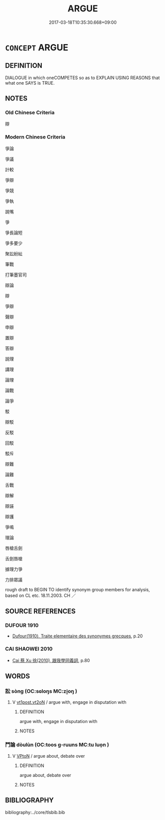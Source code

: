 # -*- mode: mandoku-tls-view -*-
#+TITLE: ARGUE
#+DATE: 2017-03-18T10:35:30.668+09:00        
#+STARTUP: content
* =CONCEPT= ARGUE
:PROPERTIES:
:CUSTOM_ID: uuid-3d3331be-f86b-4a44-bed1-bb64021abd35
:SYNONYM+:  QUARREL
:SYNONYM+:  DISAGREE
:SYNONYM+:  SQUABBLE
:SYNONYM+:  BICKER
:SYNONYM+:  FIGHT
:SYNONYM+:  WRANGLE
:SYNONYM+:  DISPUTE
:SYNONYM+:  FEUD
:SYNONYM+:  HAVE WORDS
:SYNONYM+:  CROSS SWORDS
:SYNONYM+:  LOCK HORNS
:SYNONYM+:  BE AT EACH OTHER'S THROATS
:SYNONYM+:  SPAT
:TR_ZH: 辯論
:END:
** DEFINITION

DIALOGUE in which oneCOMPETES so as to EXPLAIN USING REASONS that what one SAYS is TRUE.

** NOTES

*** Old Chinese Criteria
辯

*** Modern Chinese Criteria
爭論

爭議

計較

爭辯

爭競

爭執

說嘴

爭

爭長論短

爭多要少

聚訟紛紜

筆戰

打筆墨官司

辯論

辯

爭辯

聲辯

申辯

置辯

答辯

說理

講理

論理

論戰

論爭

駁

辯駁

反駁

回駁

駁斥

辯難

論難

舌戰

辯解

辯誣

辯護

爭鳴

理論

唇槍舌劍

舌劍唇槍

據理力爭

力排眾議

rough draft to BEGIN TO identify synonym group members for analysis, based on CL etc. 18.11.2003. CH ／

** SOURCE REFERENCES
*** DUFOUR 1910
 - [[cite:DUFOUR-1910][Dufour(1910), Traite elementaire des synonymes grecques]], p.20

*** CAI SHAOWEI 2010
 - [[cite:CAI-SHAOWEI-2010][Cai 蔡 Xu 徐(2010), 跟我學同義詞]], p.80

** WORDS
   :PROPERTIES:
   :VISIBILITY: children
   :END:
*** 訟 sòng (OC:sɢloŋs MC:zi̯oŋ )
:PROPERTIES:
:CUSTOM_ID: uuid-95c4d901-e324-43e6-95d1-0221dee165e3
:Char+: 訟(149,4/11) 
:GY_IDS+: uuid-330123c8-6a7f-4671-8ee3-4c6dcd9a1e89
:PY+: sòng     
:OC+: sɢloŋs     
:MC+: zi̯oŋ     
:END: 
**** V [[tls:syn-func::#uuid-72556ebe-489c-410f-8b7d-01f57513a3e5][vt1post.vt2oN]] / argue with, engage in disputation with
:PROPERTIES:
:CUSTOM_ID: uuid-1461b7ce-970d-4660-8851-84b4579db60a
:END:
****** DEFINITION

argue with, engage in disputation with

****** NOTES

*** 鬥論 dòulùn (OC:toos ɡ-ruuns MC:tu luo̝n )
:PROPERTIES:
:CUSTOM_ID: uuid-24666e76-6451-4c03-b0e2-d3651ea893fd
:Char+: 鬥(191,0/10) 論(149,8/15) 
:GY_IDS+: uuid-f2faa709-e506-4d8f-b415-bd9f1b30517a uuid-27f4d368-3a58-4a4d-b236-0e710d583015
:PY+: dòu lùn    
:OC+: toos ɡ-ruuns    
:MC+: tu luo̝n    
:END: 
**** V [[tls:syn-func::#uuid-98f2ce75-ae37-4667-90ff-f418c4aeaa33][VPtoN]] / argue about, debate over
:PROPERTIES:
:CUSTOM_ID: uuid-0aa2007c-f0e8-4b5c-825a-89ee18916c8d
:END:
****** DEFINITION

argue about, debate over

****** NOTES

** BIBLIOGRAPHY
bibliography:../core/tlsbib.bib
